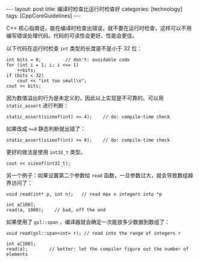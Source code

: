 #+BEGIN_EXPORT html
---
layout: post
title: 编译时检查比运行时检查好
categories: [technology]
tags: [CppCoreGuidelines]
---
#+END_EXPORT

C++ 核心指南说，能在编译时检查出错误，就不要在运行时检查，这样可以不用
编写错误处理代码。代码的可读性会更好、性能会更佳。

以下代码在运行时检查 ~int~ 类型的长度是不是小于 32 位：

#+begin_src C++ :results output :exports both :flags -std=c++17 :namespaces std :includes <iostream> <vector> <algorithm> :eval no-export
int bits = 0;         // don't: avoidable code
for (int i = 1; i; i <<= 1)
    ++bits;
if (bits < 32)
    cout << "int too small\n";
cout << bits;
#+end_src

#+RESULTS:
: 32

因为数值溢出的行为是未定义的，因此以上实现是不可靠的。可以用
~static_assert~ 进行判断：

#+begin_src C++ :results output :exports both :flags -std=c++17 :namespaces std :includes <iostream> <vector> <algorithm> :eval no-export
static_assert(sizeof(int) >= 4);    // do: compile-time check
#+end_src

#+RESULTS:

如果改成 ~>=8~ 静态判断就出错了：

#+begin_src C++ :results output :exports both :flags -std=c++17 :namespaces std :includes <iostream> <vector> <algorithm> :eval no-export
static_assert(sizeof(int) >= 8);    // do: compile-time check
#+end_src

#+RESULTS:
#+begin_example
C-src-99WMqo.cpp:11:27: error: static assertion failed
   11 | static_assert(sizeof(int) >= 8);    // do: compile-time check
      |               ~~~~~~~~~~~~^~~~
#+end_example

更好的做法是使用 ~int32_t~ 类型。

#+begin_src C++ :results output :exports both :flags -std=c++17 :namespaces std :includes <iostream> <vector> <algorithm> :eval no-export
cout << sizeof(int32_t);
#+end_src

#+RESULTS:
: 4

另一个例子：如果设置第二个参数给 ~read~ 函数，一旦参数过大，就会导致数组越界访问了：

#+begin_src C++ :results output :exports both :flags -std=c++17 :namespaces std :includes <iostream> <vector> <algorithm> :eval no-export
void read(int* p, int n);   // read max n integers into *p

int a[100];
read(a, 1000);    // bad, off the end
#+end_src

如果使用了 ~gsl::span~ ，编译器就会确定一次能放多少数据到数组了：

#+begin_src C++ :results output :exports both :flags -std=c++17 :namespaces std :includes <iostream> <vector> <algorithm> <gsl/gsl> :eval no-export
void read(gsl::span<int> r); // read into the range of integers r

int a[100];
read(a);        // better: let the compiler figure out the number of elements
#+end_src
